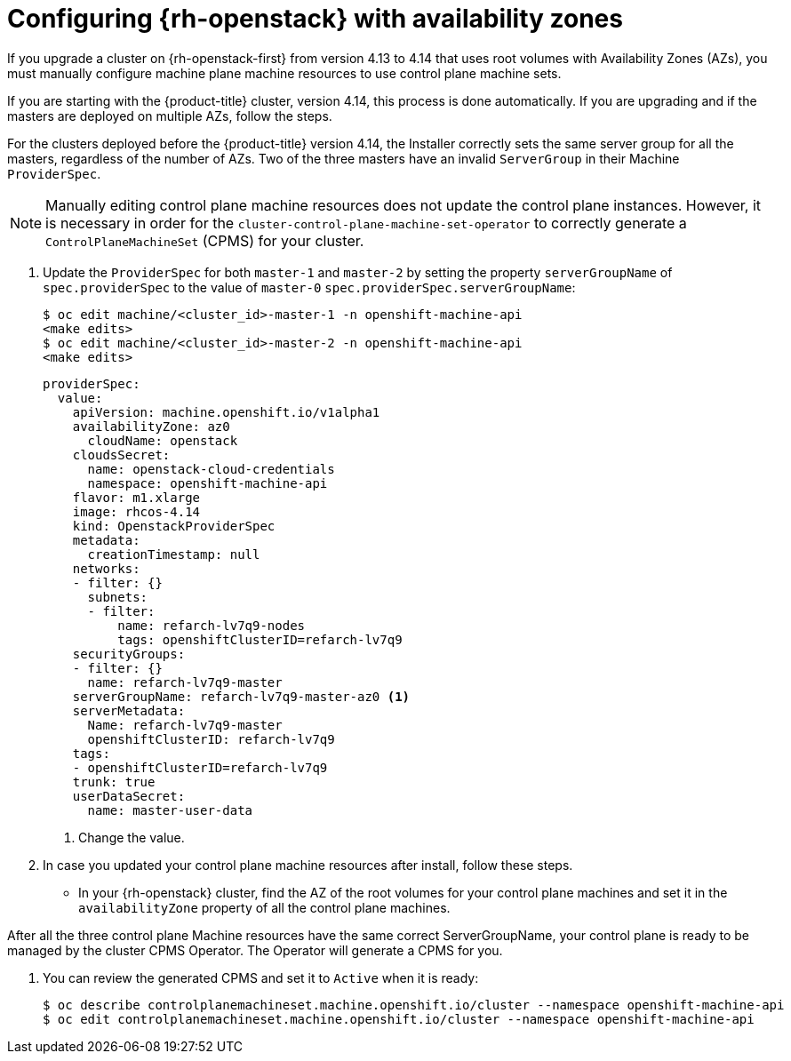 // Module included in the following assemblies:
//
// * machine_management/control_plane_machine_management/cpmso-troubleshooting.adoc

:_content-type: PROCEDURE
[id="cpmso-openstack-with-az-config_{context}"]
= Configuring {rh-openstack} with availability zones

If you upgrade a cluster on {rh-openstack-first} from version 4.13 to 4.14 that uses root volumes with Availability Zones (AZs), you must manually configure machine plane machine resources to use control plane machine sets.

If you are starting with the {product-title} cluster, version 4.14, this process is done automatically. If you are  upgrading and if the masters are deployed on multiple AZs, follow the steps.

For the clusters deployed before the {product-title} version 4.14, the Installer correctly sets the same server group for all the masters, regardless of the number of AZs. Two of the three masters have an invalid `ServerGroup` in their Machine `ProviderSpec`.

[NOTE]
====
Manually editing control plane machine resources does not update the control plane instances. However, it is necessary in order for the `cluster-control-plane-machine-set-operator` to correctly generate a `ControlPlaneMachineSet` (CPMS) for your cluster.
====

. Update the `ProviderSpec` for both `master-1` and `master-2` by setting the property `serverGroupName` of `spec.providerSpec` to the value of `master-0` `spec.providerSpec.serverGroupName`:
+
[source,terminal]
----
$ oc edit machine/<cluster_id>-master-1 -n openshift-machine-api
<make edits>
$ oc edit machine/<cluster_id>-master-2 -n openshift-machine-api
<make edits>
----
+
[source,yaml]
----
providerSpec:
  value:
    apiVersion: machine.openshift.io/v1alpha1
    availabilityZone: az0
      cloudName: openstack
    cloudsSecret:
      name: openstack-cloud-credentials
      namespace: openshift-machine-api
    flavor: m1.xlarge
    image: rhcos-4.14
    kind: OpenstackProviderSpec
    metadata:
      creationTimestamp: null
    networks:    
    - filter: {}
      subnets:  
      - filter:
          name: refarch-lv7q9-nodes
          tags: openshiftClusterID=refarch-lv7q9
    securityGroups:
    - filter: {}
      name: refarch-lv7q9-master
    serverGroupName: refarch-lv7q9-master-az0 <1>
    serverMetadata:
      Name: refarch-lv7q9-master
      openshiftClusterID: refarch-lv7q9
    tags:
    - openshiftClusterID=refarch-lv7q9
    trunk: true
    userDataSecret:
      name: master-user-data
----
<1> Change the value.

. In case you updated your control plane machine resources after install, follow these steps. 
* In your {rh-openstack} cluster, find the AZ of the root volumes for your control plane machines and set it in the `availabilityZone` property of all the control plane machines.

After all the three control plane Machine resources have the same correct ServerGroupName, your control plane is ready to be managed by the cluster CPMS Operator. The Operator will generate a CPMS for you.

. You can review the generated CPMS and set it to `Active` when it is ready:
+
[source,terminal]
----
$ oc describe controlplanemachineset.machine.openshift.io/cluster --namespace openshift-machine-api
$ oc edit controlplanemachineset.machine.openshift.io/cluster --namespace openshift-machine-api
----